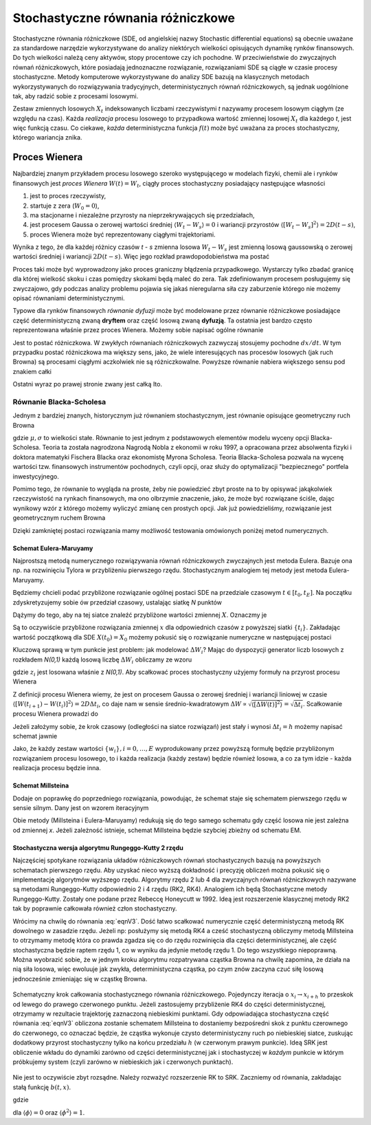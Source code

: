 Stochastyczne równania różniczkowe
==================================

Stochastyczne równania różniczkowe (SDE, od angielskiej nazwy Stochastic differential equations)
są obecnie uważane za standardowe narzędzie wykorzystywane do analizy niektórych wielkości opisujących
dynamikę rynków finansowych. Do tych wielkości należą ceny aktywów, stopy procentowe czy ich pochodne. 
W przeciwieństwie do zwyczajnych równań różniczkowych, które posiadają jednoznaczne rozwiązanie, 
rozwiązaniami SDE są ciągłe w czasie procesy stochastyczne. Metody komputerowe wykorzystywane do analizy 
SDE bazują na klasycznych metodach wykorzystywanych do rozwiązywania tradycyjnych, deterministycznych
równań różniczkowych, są jednak uogólnione tak, aby radzić sobie z procesami losowymi.

Zestaw zmiennych losowych :math:`X_t` indeksowanych liczbami rzeczywistymi `t` nazywamy procesem losowym
ciągłym (ze względu na czas). Każda *realizacja* procesu losowego to przypadkowa wartość zmiennej 
losowej :math:`X_t` dla każdego `t`, jest więc funkcją czasu. Co ciekawe, *każda* deterministyczna
funkcja :math:`f(t)` może być uważana za proces stochastyczny, którego wariancja znika. 

Proces Wienera
--------------

Najbardziej znanym przykładem procesu losowego szeroko występującego w modelach fizyki, chemii ale i
rynków finansowych jest *proces Wienera* :math:`W(t) = W_t`, ciągły proces stochastyczny posiadający 
następujące własności

#) jest to proces rzeczywisty,

#) startuje z zera (:math:`W_0 = 0`),

#) ma stacjonarne i niezależne przyrosty na nieprzekrywających się przedziałach,

#) jest procesem Gaussa o zerowej wartości średniej :math:`\langle W_t - W_s \rangle = 0`
   i wariancji przyrostów :math:`\langle [W_t - W_s]^2 \rangle = 2 D (t -s)`,

#) proces Wienera może być reprezentowany ciągłymi trajektoriami.

Wynika z tego, że dla każdej różnicy czasów `t - s` zmienna losowa :math:`W_t - W_s` jest zmienną losową 
gaussowską o zerowej wartości średniej i wariancji :math:`2D(t-s)`. Więc jego rozkład prawdopodobieństwa ma 
postać

.. math::
   :label: eqnV1

   f_{W_t - W_s}(x) = \frac{1}{\sqrt{4 \pi D (t - s)}} \exp \Big[ -\frac{x^2}{4D(t-s)} \Big].

Proces taki może być wyprowadzony jako proces graniczny błądzenia przypadkowego. Wystarczy tylko zbadać
granicę dla której wielkość skoku i czas pomiędzy skokami będą maleć do zera. Tak zdefiniowanym procesem
posługujemy się zwyczajowo, gdy podczas analizy problemu pojawia się jakaś nieregularna siła czy zaburzenie
którego nie możemy opisać równaniami deterministycznymi.

Typowe dla rynków finansowych *równanie dyfuzji* może być modelowane przez równanie różniczkowe posiadające
część deterministyczną zwaną **dryftem** oraz część losową zwaną **dyfuzją**. Ta ostatnia jest bardzo często
reprezentowana właśnie przez proces Wienera. Możemy sobie napisać ogólne równanie

.. math:: 
   :label: eqnV2
 
   dX = a(t, X) dt + b(t,X) dW_t.

Jest to postać różniczkowa. W zwykłych równaniach różniczkowych zazwyczaj stosujemy pochodne :math:`dx/dt`. W
tym przypadku postać różniczkowa ma większy sens, jako, że wiele interesujących nas procesów losowych (jak
ruch Browna) są procesami ciągłymi aczkolwiek nie są różniczkowalne. Powyższe równanie nabiera większego 
sensu pod znakiem całki

.. math::
   :label: eqnV3

   X(t) = X(0) + \int_0^t a(s,y) ds + \int_0^t b(s,y) dW_s.

Ostatni wyraz po prawej stronie zwany jest całką Ito. 

Równanie Blacka-Scholesa
++++++++++++++++++++++++

Jednym z bardziej znanych, historycznym już równaniem stochastycznym, jest równanie opisujące geometryczny
ruch Browna

.. math::
   :label: eqnV4

   dX = \mu X dt + \sigma X dW_t,

gdzie :math:`\mu, \sigma` to wielkości stałe.
Równanie to jest jednym z podstawowych elementów modelu wyceny opcji Blacka-Scholesa. Teoria ta została 
nagrodzona Nagrodą Nobla z ekonomii w roku 1997, a opracowana przez absolwenta fizyki i doktora matematyki 
Fischera Blacka oraz ekonomistę Myrona Scholesa. Teoria Blacka-Scholesa pozwala na wycenę wartości tzw. 
finansowych instrumentów pochodnych, czyli opcji, oraz służy do optymalizacji "bezpiecznego" portfela 
inwestycyjnego.

Pomimo tego, że równanie to wygląda na proste, żeby nie powiedzieć zbyt proste na to by opisywać jakąkolwiek
rzeczywistość na rynkach finansowych, ma ono olbrzymie znaczenie, jako, że może być rozwiązane ściśle,
dając wynikowy wzór z którego możemy wyliczyć zmianę cen prostych opcji. Jak już powiedzieliśmy, 
rozwiązanie jest geometrycznym ruchem Browna

.. math:: 
   :label: eqnV6

   X(t) = X_0 \exp \Big[ \Big( \mu - \frac{\sigma^2}{2} \Big) t + \sigma dW_t \Big].

Dzięki zamkniętej postaci rozwiązania mamy możliwość testowania omówionych poniżej metod numerycznych.


Schemat Eulera-Maruyamy
~~~~~~~~~~~~~~~~~~~~~~~

Najprostszą metodą numerycznego rozwiązywania równań różniczkowych zwyczajnych jest metoda Eulera. Bazuje
ona np. na rozwinięciu Tylora w przybliżeniu pierwszego rzędu. Stochastycznym analogiem tej metody
jest metoda Eulera-Maruyamy. 

Będziemy chcieli podać przybliżone rozwiązanie ogólnej postaci SDE na przedziale czasowym 
:math:`t \in [t_0,t_E]`. Na początku zdyskretyzujemy sobie ów przedział czasowy, ustalając siatkę
`N` punktów

.. math::
   :label: eqnV7

   t_0 < t_1 < t_2 < \dots < t_{N-2} < t_E.

Dążymy do tego, aby na tej siatce znaleźć przybliżone wartości zmiennej :math:`X`. Oznaczmy je

.. math::
   :label: eqnV8
   
   w_0 < w_1 < w_2< \dots < w_{N-2} < w_E.

Są to oczywiście przybliżone rozwiązania zmiennej :math:`x` dla odpowiednich czasów z powyższej siatki
:math:`\{t_i\}`. Zakładając wartość początkową dla SDE :math:`X(t_0) = X_0` możemy pokusić się
o rozwiązanie numeryczne w następującej postaci

.. math::
   :label: eqnV9

   w_0 = X_0

   w_{i+1} = w_i + a (t_i, w_i) \Delta t_{i+1} + b(t_i, w_i) \Delta W_{i+1}

   \Delta t_{i+1} = t_{i+1} - t_i

   \Delta W_{i+1} = W(t_{i+1}) - W(t_i).

Kluczową sprawą w tym punkcie jest problem: jak modelować :math:`\Delta W_i`? Mając do dyspozycji generator
liczb losowych z rozkładem `N(0,1)` każdą losową liczbę :math:`\Delta W_i` obliczamy ze wzoru

.. math:: 
   :label: eqnV10

   \Delta W_i = \sqrt{\Delta t_i} z_i,

gdzie :math:`z_i` jest losowana właśnie z `N(0,1)`. 
Aby scałkować proces stochastyczny użyjemy formuły na przyrost procesu Wienera

.. math::
   :label: eqnV11

   \int_{t_i}^{t_{i+1}} \Gamma(t) dt =  
   \int_{t_i}^{t_{i+1}} dW(t) =  W(t_{i+1}) - W(t_i)
   
Z definicji procesu Wienera wiemy, że jest on procesem Gaussa o zerowej średniej i wariancji liniowej w czasie
:math:`\langle [W(t_{i+1}) - W(t_i)]^2 \rangle = 2 D \Delta t_i`, co daje nam w sensie średnio-kwadratowym
:math:`\Delta W \propto \sqrt{\langle [\Delta W (t)]^2 \rangle} = \sqrt{\Delta t_i}`. Scałkowanie procesu Wienera 
prowadzi do 

.. math::
   :label: eqnV12

   \int_{t_i}^{t_{i + 1}} dW_t = \sqrt{\Delta t_i} z_i.

Jeżeli założymy sobie, że krok czasowy (odległości na siatce rozwiązań) jest stały i wynosi
:math:`\Delta t_i = h` możemy napisać schemat jawnie

.. math::
   :label: eqnV13

   w_{i+1} = w_i + h a(t_i, w_i) + \sqrt{h} b(t_i, w_i) z_i.

Jako, że każdy zestaw wartości :math:`\{w_i\}, i=0,\dots,E` wyprodukowany przez powyższą formułę
będzie przybliżonym rozwiązaniem procesu losowego, to i każda realizacja (każdy zestaw) będzie
również losowa, a co za tym idzie - każda realizacja procesu będzie inna.

Schemat Millsteina
~~~~~~~~~~~~~~~~~~
Dodaje on poprawkę do poprzedniego rozwiązania, powodując, że schemat staje się schematem pierwszego rzędu 
w sensie silnym. Dany jest on wzorem iteracyjnym

.. math::
   :label: eqnV14
   
   w_0 = X_0

   w_{i+1} = w_i + a(w_i,t_i) h - 
   \frac{h}{2} b(x_i,t_i)\frac{\partial b}{\partial x}(w_i,t_i)(z_i^2 - 1) +
   \sqrt{h} b(w_i,t_i) z_i.

Obie metody (Millsteina i Eulera-Maruyamy) redukują się do tego samego schematu gdy część losowa nie jest 
zależna od zmiennej `x`. Jeżeli zależność istnieje, schemat Millsteina będzie szybciej zbieżny od 
schematu EM.

Stochastyczna wersja algorytmu Rungeggo-Kutty 2 rzędu
~~~~~~~~~~~~~~~~~~~~~~~~~~~~~~~~~~~~~~~~~~~~~~~~~~~~~

Najczęściej spotykane rozwiązania układów różniczkowych równań
stochastycznych bazują na powyższych schematach pierwszego rzędu.
Aby uzyskać nieco wyższą dokładność i precyzję obliczeń można 
pokusić się o implementację algorytmów wyższego rzędu. Algorytmy 
rzędu 2 lub 4 dla zwyczajnych równań różniczkowych nazywane są metodami
Rungeggo-Kutty odpowiednio 2 i 4 rzędu (RK2, RK4). Analogiem ich będą 
Stochastyczne metody Rungeggo-Kutty. Zostały one podane przez Rebeccę
Honeycutt w 1992. Ideą jest rozszerzenie klasycznej metody RK2 tak by
poprawnie całkowała również człon stochastyczny.

Wrócimy na chwilę do równania :eq:`eqnV3`. Dość łatwo scałkować numerycznie 
część deterministyczną metodą RK dowolnego w 
zasadzie rzędu. Jeżeli np: posłużymy się metodą RK4 a cześć stochastyczną
obliczymy metodą Millsteina to otrzymamy metodę
która co prawda zgadza się co do rzędu rozwinięcia dla części 
deterministycznej, ale część stochastyczna będzie raptem rzędu 1, co w 
wyniku da jedynie metodę rzędu 1. Do tego wszystkiego niepoprawną.
Można wyobrazić sobie, że w jednym kroku algorytmu rozpatrywana cząstka
Browna na chwilę zapomina, że działa na nią siła losowa, więc ewoluuje 
jak zwykła, deterministyczna cząstka, po czym znów zaczyna czuć siłę
losową jednocześnie zmieniając się w cząstkę Browna. 

.. figure:: images/srk2.*
   :alt: SRK2
   :width: 60%
   :align: center
   
   Schematyczny krok całkowania stochastycznego równania różniczkowego.
   Pojedynczy iteracja o :math:`x_i \to x_{i+h}` to przeskok od lewego
   do prawego czerwonego punktu. Jeżeli zastosujemy przybliżenie RK4
   do części deterministycznej, otrzymamy w rezultacie trajektorję 
   zaznaczoną niebieskimi punktami. Gdy odpowiadająca stochastyczna część 
   równania :eq:`eqnV3` obliczona zostanie schematem Millsteina to
   dostaniemy bezpośredni skok z punktu czerownego do czerwonego, co 
   oznaczać będzie, że cząstka wykonuje czysto deterministyczny
   ruch po niebieskiej siatce, zuskując dodatkowy przyrost stochastyczny
   tylko na końcu przedziału :math:`h` (w czerwonym prawym punkcie).
   Ideą SRK jest obliczenie wkładu do dynamiki zarówno od części 
   deterministycznej jak i stochastyczej w *każdym* punkcie w którym
   próbkujemy system (czyli zarówno w niebieskich jak i czerwonych
   punktach).


Nie jest to oczywiście zbyt rozsądne. Należy rozważyć rozszerzenie RK to SRK.
Zaczniemy od równania, zakładając stałą funkcję :math:`b(t,x)`.

.. math::
   :label: eqnV15

   x(h) = x_0 + \frac{h}{2} (F_1 + F_2) + \sqrt{2 D h} \phi,

gdzie

.. math::
   :label: eqnV16
   
   F_1 = a(t,x_0),

   F_2 = a(t,x_0 + hF_1 + \sqrt{2hD} \phi),

dla :math:`\langle \phi \rangle = 0` oraz :math:`\langle \phi^2 \rangle = 1`.
